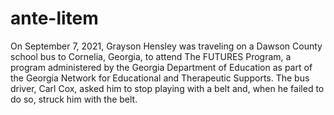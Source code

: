 * ante-litem

On September 7, 2021, Grayson Hensley was traveling on a Dawson County school bus to Cornelia, Georgia, to attend The FUTURES Program, a program administered by the Georgia Department of Education as part of the Georgia Network for Educational and Therapeutic Supports. The bus driver, Carl Cox, asked him to stop playing with a belt and, when he failed to do so, struck him with the belt.

